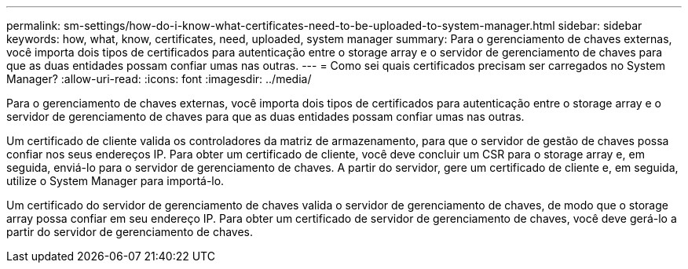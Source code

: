 ---
permalink: sm-settings/how-do-i-know-what-certificates-need-to-be-uploaded-to-system-manager.html 
sidebar: sidebar 
keywords: how, what, know, certificates, need, uploaded, system manager 
summary: Para o gerenciamento de chaves externas, você importa dois tipos de certificados para autenticação entre o storage array e o servidor de gerenciamento de chaves para que as duas entidades possam confiar umas nas outras. 
---
= Como sei quais certificados precisam ser carregados no System Manager?
:allow-uri-read: 
:icons: font
:imagesdir: ../media/


[role="lead"]
Para o gerenciamento de chaves externas, você importa dois tipos de certificados para autenticação entre o storage array e o servidor de gerenciamento de chaves para que as duas entidades possam confiar umas nas outras.

Um certificado de cliente valida os controladores da matriz de armazenamento, para que o servidor de gestão de chaves possa confiar nos seus endereços IP. Para obter um certificado de cliente, você deve concluir um CSR para o storage array e, em seguida, enviá-lo para o servidor de gerenciamento de chaves. A partir do servidor, gere um certificado de cliente e, em seguida, utilize o System Manager para importá-lo.

Um certificado do servidor de gerenciamento de chaves valida o servidor de gerenciamento de chaves, de modo que o storage array possa confiar em seu endereço IP. Para obter um certificado de servidor de gerenciamento de chaves, você deve gerá-lo a partir do servidor de gerenciamento de chaves.
